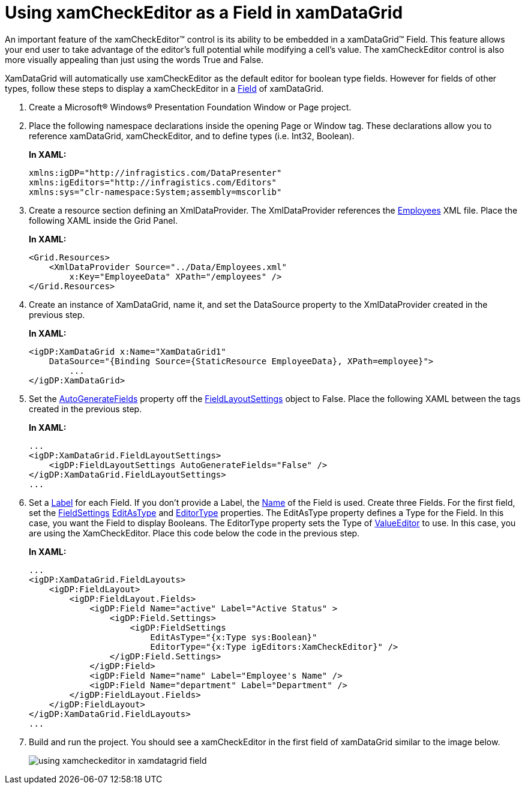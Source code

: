 ﻿////
|metadata|
{
    "name": "xamcheckeditor-using-xamcheckeditor-as-a-field-in-xamdatagrid",
    "controlName": ["xamCheckEditor"],
    "tags": ["Getting Started","How Do I"],
    "guid": "{B5D11E18-6334-4FA2-9A02-737ABB9107D2}",
    "buildFlags": [],
    "createdOn": "2012-09-05T19:05:30.0589781Z"
}
|metadata|
////

= Using xamCheckEditor as a Field in xamDataGrid

An important feature of the xamCheckEditor™ control is its ability to be embedded in a xamDataGrid™ Field. This feature allows your end user to take advantage of the editor's full potential while modifying a cell's value. The xamCheckEditor control is also more visually appealing than just using the words True and False.

XamDataGrid will automatically use xamCheckEditor as the default editor for boolean type fields. However for fields of other types, follow these steps to display a xamCheckEditor in a link:{ApiPlatform}datapresenter.v{ProductVersion}~infragistics.windows.datapresenter.field.html[Field] of xamDataGrid.

[start=1]
. Create a Microsoft® Windows® Presentation Foundation Window or Page project.

[start=2]
. Place the following namespace declarations inside the opening Page or Window tag. These declarations allow you to reference xamDataGrid, xamCheckEditor, and to define types (i.e. Int32, Boolean).
+
*In XAML:*
+
[source,xaml]
----
xmlns:igDP="http://infragistics.com/DataPresenter"
xmlns:igEditors="http://infragistics.com/Editors"
xmlns:sys="clr-namespace:System;assembly=mscorlib"
----

[start=3]
. Create a resource section defining an XmlDataProvider. The XmlDataProvider references the link:resources-employees.html[Employees] XML file. Place the following XAML inside the Grid Panel.
+
*In XAML:*
+
[source,xaml]
----
<Grid.Resources>
    <XmlDataProvider Source="../Data/Employees.xml" 
        x:Key="EmployeeData" XPath="/employees" />
</Grid.Resources>
----

[start=4]
. Create an instance of XamDataGrid, name it, and set the DataSource property to the XmlDataProvider created in the previous step.
+
*In XAML:*
+
[source,xaml]
----
<igDP:XamDataGrid x:Name="XamDataGrid1" 
    DataSource="{Binding Source={StaticResource EmployeeData}, XPath=employee}">
        ...
</igDP:XamDataGrid>
----

[start=5]
. Set the link:{ApiPlatform}datapresenter.v{ProductVersion}~infragistics.windows.datapresenter.fieldlayoutsettings~autogeneratefields.html[AutoGenerateFields] property off the link:{ApiPlatform}datapresenter.v{ProductVersion}~infragistics.windows.datapresenter.fieldlayoutsettings.html[FieldLayoutSettings] object to False. Place the following XAML between the tags created in the previous step.
+
*In XAML:*
+
[source,xaml]
----
...
<igDP:XamDataGrid.FieldLayoutSettings>
    <igDP:FieldLayoutSettings AutoGenerateFields="False" />
</igDP:XamDataGrid.FieldLayoutSettings>
...
----

[start=6]
. Set a link:{ApiPlatform}datapresenter.v{ProductVersion}~infragistics.windows.datapresenter.fielditem~label.html[Label] for each Field. If you don't provide a Label, the link:{ApiPlatform}datapresenter.v{ProductVersion}~infragistics.windows.datapresenter.fielditem~name.html[Name] of the Field is used. Create three Fields. For the first field, set the link:{ApiPlatform}datapresenter.v{ProductVersion}~infragistics.windows.datapresenter.fieldsettings.html[FieldSettings] link:{ApiPlatform}datapresenter.v{ProductVersion}~infragistics.windows.datapresenter.fieldsettings~editastype.html[EditAsType] and link:{ApiPlatform}datapresenter.v{ProductVersion}~infragistics.windows.datapresenter.fieldsettings~editortype.html[EditorType] properties. The EditAsType property defines a Type for the Field. In this case, you want the Field to display Booleans. The EditorType property sets the Type of link:{ApiPlatform}editors.v{ProductVersion}~infragistics.windows.editors.valueeditor.html[ValueEditor] to use. In this case, you are using the XamCheckEditor. Place this code below the code in the previous step.
+
*In XAML:*
+
[source,xaml]
----
...
<igDP:XamDataGrid.FieldLayouts>
    <igDP:FieldLayout>
        <igDP:FieldLayout.Fields>
            <igDP:Field Name="active" Label="Active Status" >
                <igDP:Field.Settings>
                    <igDP:FieldSettings 
                        EditAsType="{x:Type sys:Boolean}" 
                        EditorType="{x:Type igEditors:XamCheckEditor}" />
                </igDP:Field.Settings>
            </igDP:Field>
            <igDP:Field Name="name" Label="Employee's Name" />
            <igDP:Field Name="department" Label="Department" />
        </igDP:FieldLayout.Fields>
    </igDP:FieldLayout>
</igDP:XamDataGrid.FieldLayouts>
...
----

[start=7]
. Build and run the project. You should see a xamCheckEditor in the first field of xamDataGrid similar to the image below.
+
image::images/xamCheckEditor_Using_xamCheckEditor_as_a_Field_in_xamDataGrid_01.png[using xamcheckeditor in xamdatagrid field]
